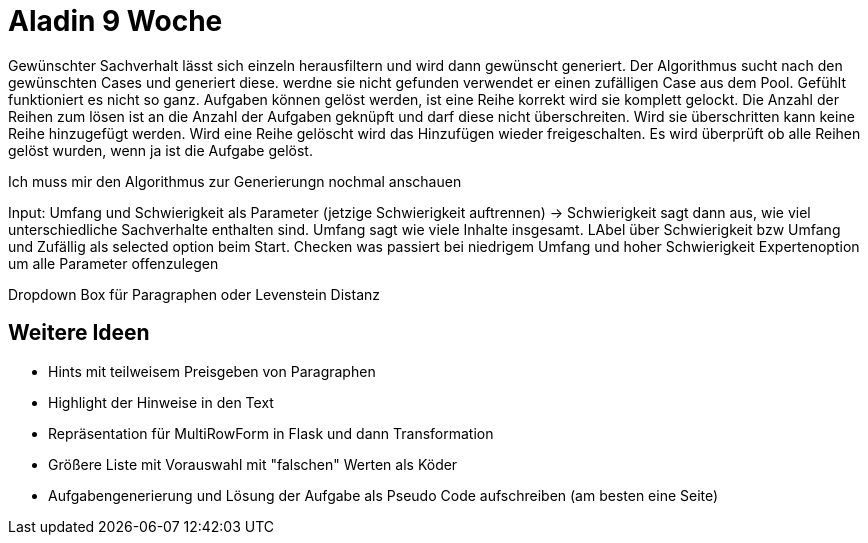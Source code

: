 = Aladin 9 Woche

Gewünschter Sachverhalt lässt sich einzeln herausfiltern und wird dann gewünscht generiert. Der Algorithmus sucht nach den gewünschten Cases und generiert diese. werdne sie nicht gefunden verwendet er einen zufälligen Case aus dem Pool. Gefühlt funktioniert es nicht so ganz.
Aufgaben können gelöst werden, ist eine Reihe korrekt wird sie komplett gelockt.
Die Anzahl der Reihen zum lösen ist an die Anzahl der Aufgaben geknüpft und darf diese nicht überschreiten. Wird sie überschritten kann keine Reihe hinzugefügt werden. Wird eine Reihe gelöscht wird das Hinzufügen wieder freigeschalten.
Es wird überprüft ob alle Reihen gelöst wurden, wenn ja ist die Aufgabe gelöst.

Ich muss mir den Algorithmus zur Generierungn nochmal anschauen

Input:
Umfang und Schwierigkeit als Parameter (jetzige Schwierigkeit auftrennen) -> Schwierigkeit sagt dann aus, wie viel unterschiedliche Sachverhalte enthalten sind. 
Umfang sagt wie viele Inhalte insgesamt. 
LAbel über Schwierigkeit bzw Umfang und Zufällig als selected option beim Start. 
Checken was passiert bei niedrigem Umfang und hoher Schwierigkeit
Expertenoption um alle Parameter offenzulegen

Dropdown Box für Paragraphen oder Levenstein Distanz


== Weitere Ideen
* Hints mit teilweisem Preisgeben von Paragraphen
* Highlight der Hinweise in den Text
* Repräsentation für MultiRowForm in Flask und dann Transformation
* Größere Liste mit Vorauswahl mit "falschen" Werten als Köder
* Aufgabengenerierung und Lösung der Aufgabe als Pseudo Code aufschreiben (am besten eine Seite)